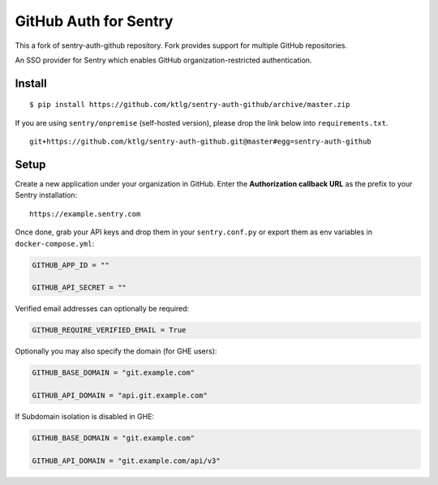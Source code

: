 GitHub Auth for Sentry
======================

This a fork of sentry-auth-github repository.
Fork provides support for multiple GitHub repositories.

An SSO provider for Sentry which enables GitHub organization-restricted authentication.

Install
-------

::

    $ pip install https://github.com/ktlg/sentry-auth-github/archive/master.zip


If you are using ``sentry/onpremise`` (self-hosted version), please drop the link below into ``requirements.txt``.

::

    git+https://github.com/ktlg/sentry-auth-github.git@master#egg=sentry-auth-github


Setup
-----

Create a new application under your organization in GitHub. Enter the **Authorization
callback URL** as the prefix to your Sentry installation:

::

    https://example.sentry.com


Once done, grab your API keys and drop them in your ``sentry.conf.py`` or export them as env variables in ``docker-compose.yml``:

.. code-block:: python

    GITHUB_APP_ID = ""

    GITHUB_API_SECRET = ""


Verified email addresses can optionally be required:

.. code-block:: python

    GITHUB_REQUIRE_VERIFIED_EMAIL = True


Optionally you may also specify the domain (for GHE users):

.. code-block:: python

    GITHUB_BASE_DOMAIN = "git.example.com"

    GITHUB_API_DOMAIN = "api.git.example.com"


If Subdomain isolation is disabled in GHE:

.. code-block:: python

    GITHUB_BASE_DOMAIN = "git.example.com"

    GITHUB_API_DOMAIN = "git.example.com/api/v3"
